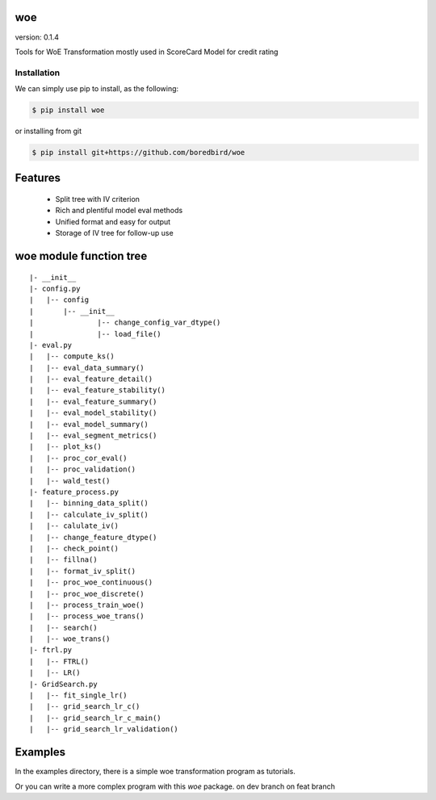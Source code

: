 woe
===

.. image:: https://travis-ci.org/justdoit0823/pywxclient.svg?branch=master
    :target: https://travis-ci.org/justdoit0823/pywxclient

version: 0.1.4

Tools for WoE Transformation mostly used in ScoreCard Model for credit rating

Installation
--------------------------------

We can simply use pip to install, as the following:

.. code-block:: bash

   $ pip install woe

or installing from git

.. code-block:: bash

   $ pip install git+https://github.com/boredbird/woe


Features
========

  * Split tree with IV criterion

  * Rich and plentiful model eval methods

  * Unified format and easy for output

  * Storage of IV tree for follow-up use

**woe** module function tree
============================

:: 

	|- __init__
	|- config.py 
	|   |-- config
	|   	|-- __init__
	|		|-- change_config_var_dtype()
	|		|-- load_file()
	|- eval.py 
	|   |-- compute_ks()
	|   |-- eval_data_summary()
	|   |-- eval_feature_detail()
	|   |-- eval_feature_stability()
	|   |-- eval_feature_summary()
	|   |-- eval_model_stability()
	|   |-- eval_model_summary()
	|   |-- eval_segment_metrics()
	|   |-- plot_ks()
	|   |-- proc_cor_eval()
	|   |-- proc_validation()
	|   |-- wald_test()
	|- feature_process.py 
	|   |-- binning_data_split()
	|   |-- calculate_iv_split()
	|   |-- calulate_iv()
	|   |-- change_feature_dtype()
	|   |-- check_point()
	|   |-- fillna()
	|   |-- format_iv_split()
	|   |-- proc_woe_continuous()
	|   |-- proc_woe_discrete()
	|   |-- process_train_woe()
	|   |-- process_woe_trans()
	|   |-- search()
	|   |-- woe_trans()
	|- ftrl.py 
	|   |-- FTRL()
	|   |-- LR()
	|- GridSearch.py 
	|   |-- fit_single_lr()
	|   |-- grid_search_lr_c()
	|   |-- grid_search_lr_c_main()
	|   |-- grid_search_lr_validation()


Examples
========

In the examples directory, there is a simple woe transformation program as tutorials.

Or you can write a more complex program with this `woe` package.
on dev branch
on feat branch
